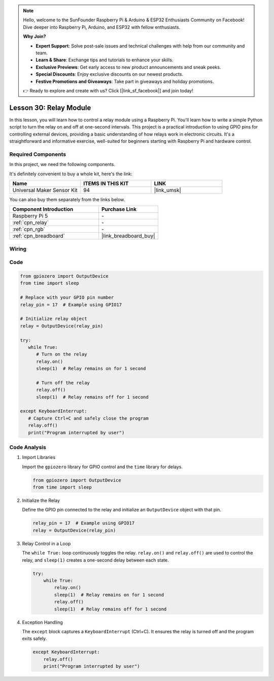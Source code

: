 .. note::

    Hello, welcome to the SunFounder Raspberry Pi & Arduino & ESP32 Enthusiasts Community on Facebook! Dive deeper into Raspberry Pi, Arduino, and ESP32 with fellow enthusiasts.

    **Why Join?**

    - **Expert Support**: Solve post-sale issues and technical challenges with help from our community and team.
    - **Learn & Share**: Exchange tips and tutorials to enhance your skills.
    - **Exclusive Previews**: Get early access to new product announcements and sneak peeks.
    - **Special Discounts**: Enjoy exclusive discounts on our newest products.
    - **Festive Promotions and Giveaways**: Take part in giveaways and holiday promotions.

    👉 Ready to explore and create with us? Click [|link_sf_facebook|] and join today!

.. _pi_lesson30_relay_module:

Lesson 30: Relay Module
==================================

In this lesson, you will learn how to control a relay module using a Raspberry Pi. You'll learn how to write a simple Python script to turn the relay on and off at one-second intervals. This project is a practical introduction to using GPIO pins for controlling external devices, providing a basic understanding of how relays work in electronic circuits. It's a straightforward and informative exercise, well-suited for beginners starting with Raspberry Pi and hardware control.

Required Components
--------------------------

In this project, we need the following components. 

It's definitely convenient to buy a whole kit, here's the link: 

.. list-table::
    :widths: 20 20 20
    :header-rows: 1

    *   - Name	
        - ITEMS IN THIS KIT
        - LINK
    *   - Universal Maker Sensor Kit
        - 94
        - |link_umsk|

You can also buy them separately from the links below.

.. list-table::
    :widths: 30 20
    :header-rows: 1

    *   - Component Introduction
        - Purchase Link

    *   - Raspberry Pi 5
        - \-
    *   - :ref:`cpn_relay`
        - \-
    *   - :ref:`cpn_rgb`
        - \-
    *   - :ref:`cpn_breadboard`
        - |link_breadboard_buy|


Wiring
---------------------------

.. image:: img/Lesson_30_Relay_Pi_bb.png
    :width: 100%


Code
---------------------------

.. code-block:: python

   from gpiozero import OutputDevice
   from time import sleep

   # Replace with your GPIO pin number
   relay_pin = 17  # Example using GPIO17

   # Initialize relay object
   relay = OutputDevice(relay_pin)

   try:
      while True:
         # Turn on the relay
         relay.on()
         sleep(1)  # Relay remains on for 1 second

         # Turn off the relay
         relay.off()
         sleep(1)  # Relay remains off for 1 second

   except KeyboardInterrupt:
      # Capture Ctrl+C and safely close the program
      relay.off()
      print("Program interrupted by user")


Code Analysis
---------------------------

#. Import Libraries
   
   Import the ``gpiozero`` library for GPIO control and the ``time`` library for delays.

   .. code-block:: python

      from gpiozero import OutputDevice
      from time import sleep

#. Initialize the Relay
   
   Define the GPIO pin connected to the relay and initialize an ``OutputDevice`` object with that pin.

   .. code-block:: python

      relay_pin = 17  # Example using GPIO17
      relay = OutputDevice(relay_pin)

#. Relay Control in a Loop
   
   The ``while True:`` loop continuously toggles the relay. ``relay.on()`` and ``relay.off()`` are used to control the relay, and ``sleep(1)`` creates a one-second delay between each state.

   .. code-block:: python

      try:
          while True:
              relay.on()
              sleep(1)  # Relay remains on for 1 second
              relay.off()
              sleep(1)  # Relay remains off for 1 second

#. Exception Handling
   
   The ``except`` block captures a ``KeyboardInterrupt`` (Ctrl+C). It ensures the relay is turned off and the program exits safely.

   .. code-block:: python

      except KeyboardInterrupt:
          relay.off()
          print("Program interrupted by user")